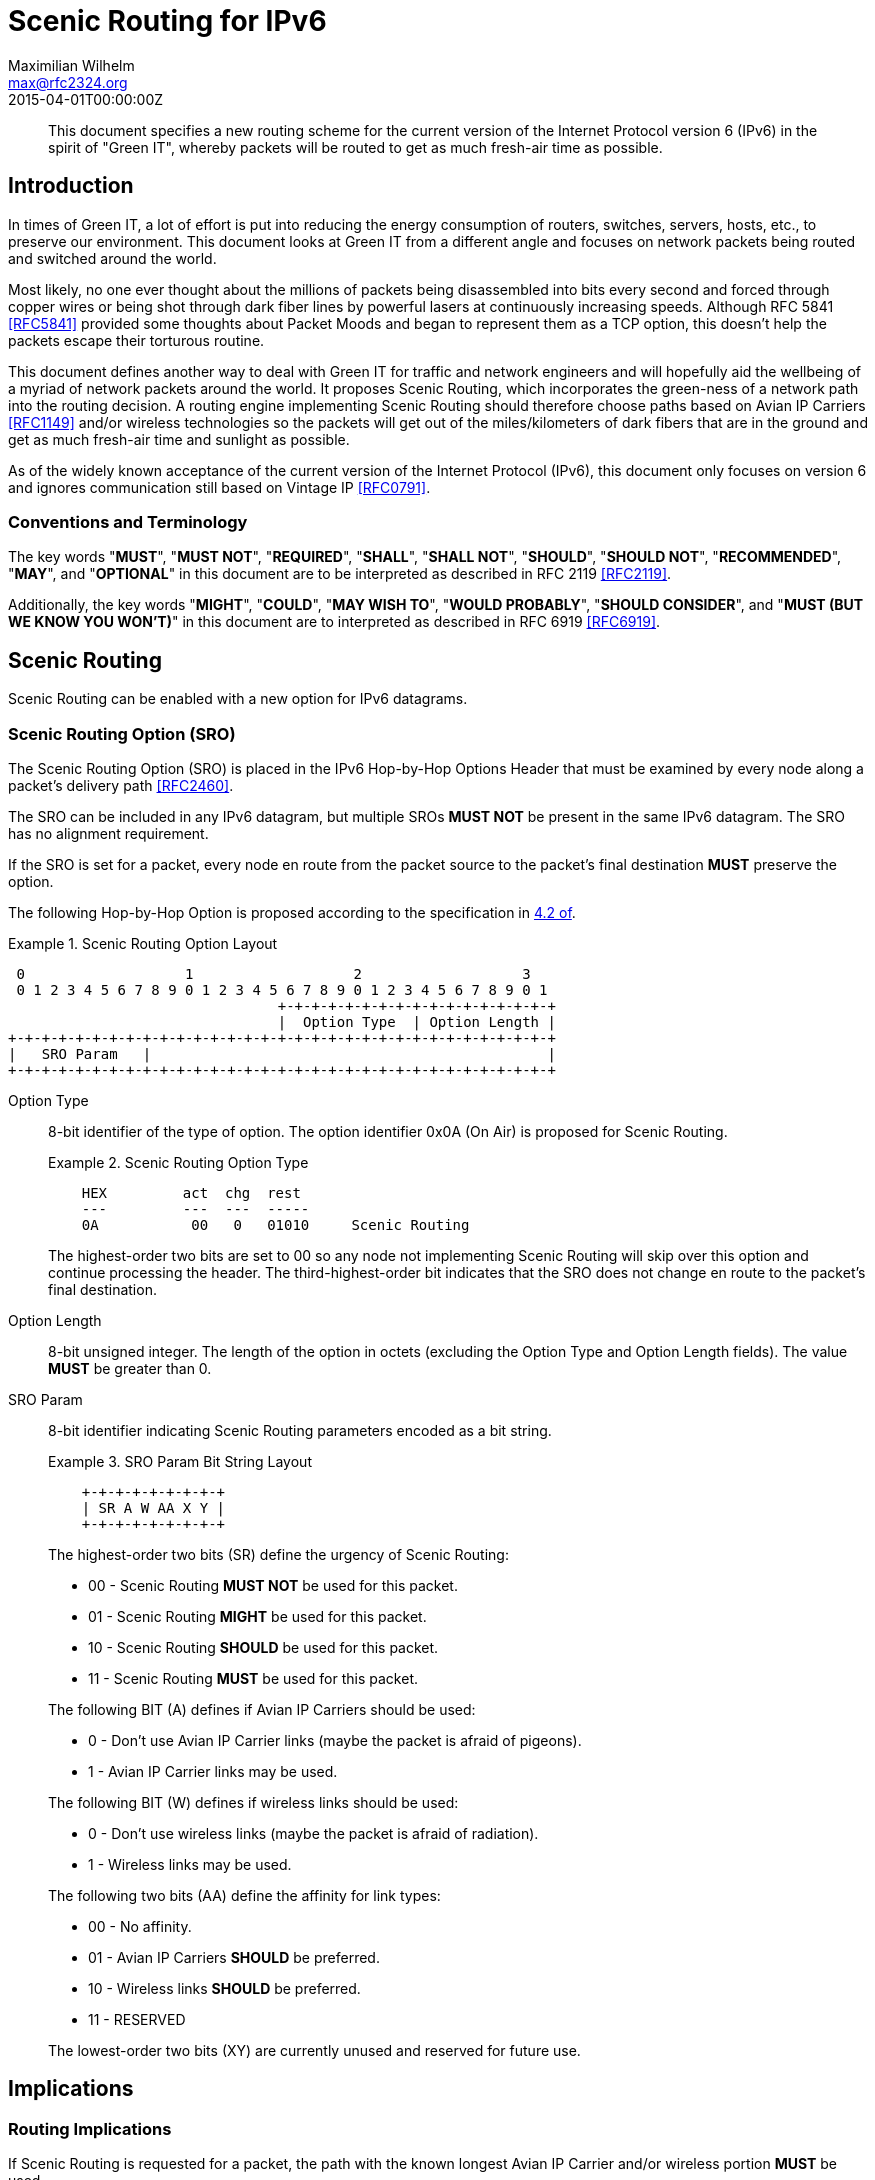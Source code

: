 = Scenic Routing for IPv6
Maximilian Wilhelm <max@rfc2324.org>
:doctype: internet-draft
:abbrev: Scenic Routing for IPv6
:status: info
:name: rfc-7511
:ipr: trust200902
:area: Internet
:workgroup: Network Working Group
:revdate: 2015-04-01T00:00:00Z
:forename_initials: M.
:phone: +49 176 62 05 94 27
:city: Paderborn, NRW
:country: Germany
:smart-quotes: false

[abstract]
This document specifies a new routing scheme for the current version
of the Internet Protocol version 6 (IPv6) in the spirit of "Green
IT", whereby packets will be routed to get as much fresh-air time as
possible.

== Introduction

In times of Green IT, a lot of effort is put into reducing the energy
consumption of routers, switches, servers, hosts, etc., to preserve
our environment.  This document looks at Green IT from a different
angle and focuses on network packets being routed and switched around
the world.

Most likely, no one ever thought about the millions of packets being
disassembled into bits every second and forced through copper wires
or being shot through dark fiber lines by powerful lasers at
continuously increasing speeds.  Although RFC 5841 <<RFC5841>> provided
some thoughts about Packet Moods and began to represent them as a TCP
option, this doesn't help the packets escape their torturous routine.

This document defines another way to deal with Green IT for traffic
and network engineers and will hopefully aid the wellbeing of a
myriad of network packets around the world.  It proposes Scenic
Routing, which incorporates the green-ness of a network path into the
routing decision.  A routing engine implementing Scenic Routing
should therefore choose paths based on Avian IP Carriers <<RFC1149>>
and/or wireless technologies so the packets will get out of the
miles/kilometers of dark fibers that are in the ground and get as
much fresh-air time and sunlight as possible.

As of the widely known acceptance of the current version of the
Internet Protocol (IPv6), this document only focuses on version 6 and
ignores communication still based on Vintage IP <<RFC0791>>.

===  Conventions and Terminology

The key words "**MUST**", "**MUST NOT**", "**REQUIRED**", "**SHALL**", "**SHALL NOT**",
"**SHOULD**", "**SHOULD NOT**", "**RECOMMENDED**", "**MAY**", and "**OPTIONAL**" in this
document are to be interpreted as described in RFC 2119 <<RFC2119>>.

Additionally, the key words "**MIGHT**", "**COULD**", "**MAY WISH TO**", 
"**WOULD PROBABLY**", "**SHOULD CONSIDER**", and "**MUST (BUT WE KNOW YOU WON'T)**" in
this document are to interpreted as described in RFC 6919 <<RFC6919>>.

==  Scenic Routing

Scenic Routing can be enabled with a new option for IPv6 datagrams.

[[scenic-routing-option-sro]]
===  Scenic Routing Option (SRO)

The Scenic Routing Option (SRO) is placed in the IPv6 Hop-by-Hop
Options Header that must be examined by every node along a packet's
delivery path <<RFC2460>>.

The SRO can be included in any IPv6 datagram, but multiple SROs 
**MUST NOT** be present in the same IPv6 datagram.  The SRO has no alignment
requirement.

If the SRO is set for a packet, every node en route from the packet
source to the packet's final destination **MUST** preserve the option.

The following Hop-by-Hop Option is proposed according to the
specification in <<RFC2460,4.2 of>>.

[#fig-scenic-routing-option-layout]
.Scenic Routing Option Layout
====
....
 0                   1                   2                   3
 0 1 2 3 4 5 6 7 8 9 0 1 2 3 4 5 6 7 8 9 0 1 2 3 4 5 6 7 8 9 0 1
                                +-+-+-+-+-+-+-+-+-+-+-+-+-+-+-+-+
                                |  Option Type  | Option Length |
+-+-+-+-+-+-+-+-+-+-+-+-+-+-+-+-+-+-+-+-+-+-+-+-+-+-+-+-+-+-+-+-+
|   SRO Param   |                                               |
+-+-+-+-+-+-+-+-+-+-+-+-+-+-+-+-+-+-+-+-+-+-+-+-+-+-+-+-+-+-+-+-+
....
====

Option Type:: 
+
--
{blank}

8-bit identifier of the type of option.  The option identifier
0x0A (On Air) is proposed for Scenic Routing.

[#fig-option-type]
.Scenic Routing Option Type
====
....
    HEX         act  chg  rest
    ---         ---  ---  -----
    0A           00   0   01010     Scenic Routing
....
====

The highest-order two bits are set to 00 so any node not
    implementing Scenic Routing will skip over this option and
    continue processing the header.  The third-highest-order bit
    indicates that the SRO does not change en route to the packet's
    final destination.
--

Option Length:: {blank}
+
--
{blank}

8-bit unsigned integer.  The length of the option in octets
    (excluding the Option Type and Option Length fields).  The value
    **MUST** be greater than 0.
--

SRO Param::
+
--
{blank}

8-bit identifier indicating Scenic Routing parameters encoded as a bit string.

[#fig-bit-string-layout]
.SRO Param Bit String Layout
====
....
    +-+-+-+-+-+-+-+-+
    | SR A W AA X Y |
    +-+-+-+-+-+-+-+-+
....
====

The highest-order two bits (SR) define the urgency of Scenic
    Routing:

[empty]
* 00 - Scenic Routing **MUST NOT** be used for this packet.
* 01 - Scenic Routing **MIGHT** be used for this packet.
* 10 - Scenic Routing **SHOULD** be used for this packet.
* 11 - Scenic Routing **MUST** be used for this packet.

The following BIT (A) defines if Avian IP Carriers should be used:

[empty]
* 0 - Don't use Avian IP Carrier links (maybe the packet is
      afraid of pigeons).
* 1 - Avian IP Carrier links may be used.

The following BIT (W) defines if wireless links should be used:

[empty]
* 0 - Don't use wireless links (maybe the packet is afraid of
      radiation).
* 1 - Wireless links may be used.

The following two bits (AA) define the affinity for link types:

[empty]
* 00 - No affinity.
* 01 - Avian IP Carriers **SHOULD** be preferred.
* 10 - Wireless links **SHOULD** be preferred.
* 11 - RESERVED

The lowest-order two bits (XY) are currently unused and reserved
    for future use.
--

== Implications

=== Routing Implications

If Scenic Routing is requested for a packet, the path with the known
longest Avian IP Carrier and/or wireless portion **MUST** be used.

Backbone operators who desire to be fully compliant with Scenic
Routing **MAY WISH TO** -- well, they **SHOULD** -- have separate MPLS paths
ready that provide the most fresh-air time for a given path and are
to be used when Scenic Routing is requested by a packet.  If such a
path exists, the path MUST be used in favor of any other path, even
if another path is considered cheaper according to the path costs
used regularly, without taking Scenic Routing into account.

=== Implications for Hosts

Host systems implementing this option of receiving packets with
Scenic Routing requested **MUST** honor this request and **MUST** activate
Scenic Routing for any packets sent back to the originating host for
the current connection.

If Scenic Routing is requested for connections of local origin, the
host MUST obey the request and route the packet(s) over a wireless
link or use Avian IP Carriers (if available and as requested within
the SRO Params).

System administrators **MIGHT** want to configure sensible default
parameters for Scenic Routing, when Scenic Routing has been widely
adopted by operating systems.  System administrators **SHOULD** deploy
Scenic Routing information where applicable.

===  Proxy Servers

If a host is running a proxy server or any other packet-relaying
application, an application implementing Scenic Routing **MUST** set the
same SRO Params on the outgoing packet as seen on the incoming
packet.

Developers **SHOULD CONSIDER** Scenic Routing when designing and
implementing any network service.

==  Security Considerations

The security considerations of RFC 6214 <<RFC6214>> apply for links
provided by Avian IP Carriers.

General security considerations of wireless communication apply for
links using wireless technologies.

As the user is able to influence where flows and packets are being
routed within the network, this **MIGHT** influence traffic-engineering
considerations and network operators **MAY WISH TO** take this into
account before enabling Scenic Routing on their devices.

==  IANA Considerations

This document defines a new IPv6 Hop-by-Hop Option, the Scenic
Routing Option, described in <<scenic-routing-option-sro>>.
If this work is standardized, IANA is requested to assign a value from the "Destination Options and
Hop-by-Hop Options" registry for the purpose of Scenic Routing.

There are no IANA actions requested at this time.

==  Related Work

As Scenic Routing is heavily dependent on network paths and routing
information, it might be worth looking at designing extensions for
popular routing protocols like BGP or OSPF to leverage the full
potential of Scenic Routing in large networks built upon lots of
wireless links and/or Avian IP Carriers.  When incorporating
information about links compatible with Scenic Routing, the routing
algorithms could easily calculate the optimal paths providing the
most fresh-air time for a packet for any given destination.

This would even allow preference for wireless paths going alongside
popular or culturally important places.  This way, the packets don't
only avoid the dark fibers, but they get to see the world outside of
the Internet and are exposed to different cultures around the globe,
which may help build an understanding of cultural differences and
promote acceptance of these differences.

[bibliography]
== Normative References
++++
<reference anchor="RFC2119" target="https://www.rfc-editor.org/info/rfc2119">
<front>
<title>
Key words for use in RFCs to Indicate Requirement Levels
</title>
<author initials="S." surname="Bradner" fullname="S. Bradner">
<organization/>
</author>
<date year="1997" month="March"/>
<abstract>
<t>
In many standards track documents several words are used to signify the requirements in the specification. These words are often capitalized. This document defines these words as they should be interpreted in IETF documents. This document specifies an Internet Best Current Practices for the Internet Community, and requests discussion and suggestions for improvements.
</t>
</abstract>
</front>
<seriesInfo name="BCP" value="14"/>
<seriesInfo name="RFC" value="2119"/>
<seriesInfo name="DOI" value="10.17487/RFC2119"/>
</reference>

<reference anchor="RFC2460" target="https://www.rfc-editor.org/info/rfc2460">
<front>
<title>Internet Protocol, Version 6 (IPv6) Specification</title>
<author initials="S." surname="Deering" fullname="S. Deering">
<organization/>
</author>
<author initials="R." surname="Hinden" fullname="R. Hinden">
<organization/>
</author>
<date year="1998" month="December"/>
<abstract>
<t>
This document specifies version 6 of the Internet Protocol (IPv6), also sometimes referred to as IP Next Generation or IPng. [STANDARDS-TRACK]
</t>
</abstract>
</front>
<seriesInfo name="RFC" value="2460"/>
<seriesInfo name="DOI" value="10.17487/RFC2460"/>
</reference>

<reference anchor="RFC5841" target="https://www.rfc-editor.org/info/rfc5841">
<front>
<title>TCP Option to Denote Packet Mood</title>
<author initials="R." surname="Hay" fullname="R. Hay">
<organization/>
</author>
<author initials="W." surname="Turkal" fullname="W. Turkal">
<organization/>
</author>
<date year="2010" month="April"/>
<abstract>
<t>
This document proposes a new TCP option to denote packet mood. This document is not an Internet Standards Track specification; it is published for informational purposes.
</t>
</abstract>
</front>
<seriesInfo name="RFC" value="5841"/>
<seriesInfo name="DOI" value="10.17487/RFC5841"/>
</reference>

<reference anchor="RFC6214" target="https://www.rfc-editor.org/info/rfc6214">
<front>
<title>Adaptation of RFC 1149 for IPv6</title>
<author initials="B." surname="Carpenter" fullname="B. Carpenter">
<organization/>
</author>
<author initials="R." surname="Hinden" fullname="R. Hinden">
<organization/>
</author>
<date year="2011" month="April"/>
<abstract>
<t>
This document specifies a method for transmission of IPv6 datagrams over the same medium as specified for IPv4 datagrams in RFC 1149. This document is not an Internet Standards Track specification; it is published for informational purposes.
</t>
</abstract>
</front>
<seriesInfo name="RFC" value="6214"/>
<seriesInfo name="DOI" value="10.17487/RFC6214"/>
</reference>

<reference anchor="RFC6919" target="https://www.rfc-editor.org/info/rfc6919">
<front>
<title>
Further Key Words for Use in RFCs to Indicate Requirement Levels
</title>
<author initials="R." surname="Barnes" fullname="R. Barnes">
<organization/>
</author>
<author initials="S." surname="Kent" fullname="S. Kent">
<organization/>
</author>
<author initials="E." surname="Rescorla" fullname="E. Rescorla">
<organization/>
</author>
<date year="2013" month="April"/>
<abstract>
<t>
RFC 2119 defines a standard set of key words for describing requirements of a specification. Many IETF documents have found that these words cannot accurately capture the nuanced requirements of their specification. This document defines additional key words that can be used to address alternative requirements scenarios. Authors who follow these guidelines should incorporate this phrase near the beginning of their document:
</t>
<t>
The key words "MUST (BUT WE KNOW YOU WON\'T)", "SHOULD CONSIDER", "REALLY SHOULD NOT", "OUGHT TO", "WOULD PROBABLY", "MAY WISH TO", "COULD", "POSSIBLE", and "MIGHT" in this document are to be interpreted as described in RFC 6919.
</t>
</abstract>
</front>
<seriesInfo name="RFC" value="6919"/>
<seriesInfo name="DOI" value="10.17487/RFC6919"/>
</reference>
++++

[bibliography]
== Informative References
++++
<reference anchor="RFC0791" target="https://www.rfc-editor.org/info/rfc791">
<front>
<title>Internet Protocol</title>
<author initials="J." surname="Postel" fullname="J. Postel">
<organization/>
</author>
<date year="1981" month="September"/>
</front>
<seriesInfo name="STD" value="5"/>
<seriesInfo name="RFC" value="791"/>
<seriesInfo name="DOI" value="10.17487/RFC0791"/>
</reference>

<reference anchor="RFC1149" target="https://www.rfc-editor.org/info/rfc1149">
<front>
<title>
Standard for the transmission of IP datagrams on avian carriers
</title>
<author initials="D." surname="Waitzman" fullname="D. Waitzman">
<organization/>
</author>
<date year="1990" month="April"/>
<abstract>
<t>
This memo describes an experimental method for the encapsulation of IP datagrams in avian carriers. This specification is primarily useful in Metropolitan Area Networks. This is an experimental, not recommended standard.
</t>
</abstract>
</front>
<seriesInfo name="RFC" value="1149"/>
<seriesInfo name="DOI" value="10.17487/RFC1149"/>
</reference>
++++

== Acknowledgements

The author wishes to thank all those poor friends who were kindly
forced to read this document and that provided some nifty comments.
